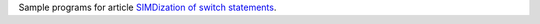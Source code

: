 Sample programs for article `SIMDization of switch statements`__.

__ http://0x80.pl/notesen/2019-02-03-simd-switch-implementation.html

